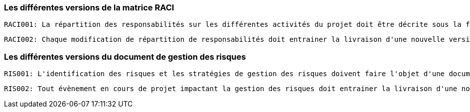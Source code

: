 === Les différentes versions de la matrice RACI

    RACI001: La répartition des responsabilités sur les différentes activités du projet doit être décrite sous la forme d'une matrice RACI.

    RACI002: Chaque modification de répartition de responsabilités doit entrainer la livraison d'une nouvelle version de matrice RACI en mentionnant la date de modification et la justification de la modification. 

=== Les différentes versions du document de gestion des risques

    RIS001: L'identification des risques et les stratégies de gestion des risques doivent faire l'objet d'une documentation suivie.

    RIS002: Tout évènement en cours de projet impactant la gestion des risques doit entrainer la livraison d'une nouvelle version du document de gestion des risques. 